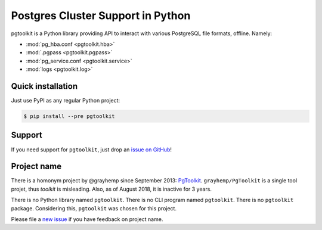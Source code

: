 ####################################
 Postgres Cluster Support in Python
####################################

pgtoolkit is a Python library providing API to interact with various PostgreSQL
file formats, offline. Namely:

* :mod:`pg_hba.conf <pgtoolkit.hba>`
* :mod:`.pgpass <pgtoolkit.pgpass>`
* :mod:`pg_service.conf <pgtoolkit.service>`
* :mod:`logs <pgtoolkit.log>`


Quick installation
------------------

Just use PyPI as any regular Python project:

.. code:: console

    $ pip install --pre pgtoolkit


Support
-------

If you need support for ``pgtoolkit``, just drop an `issue on
GitHub <https://github.com/dalibo/pgtoolkit/issues/new>`__!


Project name
------------

There is a homonym project by @grayhemp since September 2013:
`PgToolkit <https://github.com/grayhemp/pgtoolkit>`__.
``grayhemp/PgToolkit`` is a single tool projet, thus *toolkit* is
misleading. Also, as of August 2018, it is inactive for 3 years.

There is no Python library named ``pgtoolkit``. There is no CLI program
named ``pgtoolkit``. There is no ``pgtoolkit`` package. Considering
this, ``pgtoolkit`` was chosen for this project.

Please file a `new issue <https://github.com/dalibo/pgtoolkit/issues/new>`_ if
you have feedback on project name.
